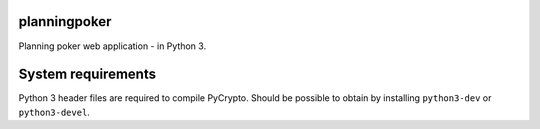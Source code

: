 planningpoker
=============

Planning poker web application - in Python 3.


System requirements
===================

Python 3 header files are required to compile PyCrypto. Should be possible to obtain by installing
``python3-dev`` or ``python3-devel``.
